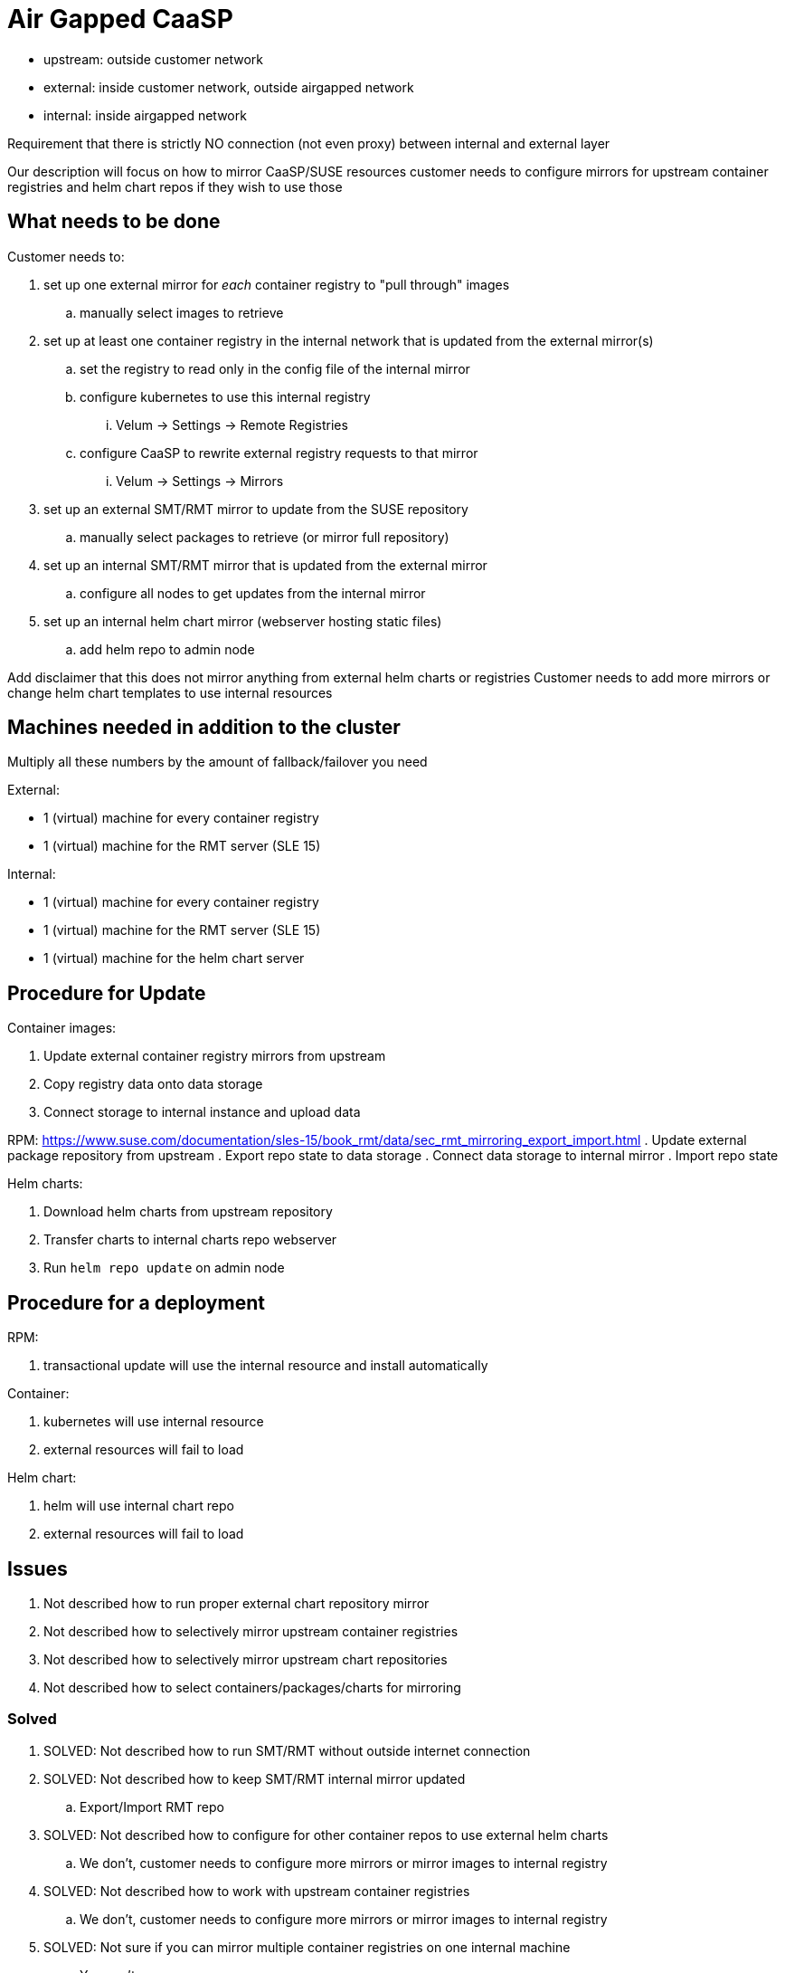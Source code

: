 = Air Gapped CaaSP

- upstream: outside customer network
- external: inside customer network, outside airgapped network
- internal: inside airgapped network

Requirement that there is strictly NO connection (not even proxy) between internal
and external layer

Our description will focus on how to mirror CaaSP/SUSE resources
customer needs to configure mirrors for upstream container registries and helm chart repos if they
wish to use those

== What needs to be done

Customer needs to:

. set up one external mirror for _each_ container registry to "pull through" images
.. manually select images to retrieve
. set up at least one container registry in the internal network that is updated from the external mirror(s)
.. set the registry to read only in the config file of the internal mirror
.. configure kubernetes to use this internal registry
... Velum -> Settings -> Remote Registries
.. configure CaaSP to rewrite external registry requests to that mirror
... Velum -> Settings -> Mirrors
. set up an external SMT/RMT mirror to update from the SUSE repository
.. manually select packages to retrieve (or mirror full repository)
. set up an internal SMT/RMT mirror that is updated from the external mirror
.. configure all nodes to get updates from the internal mirror
. set up an internal helm chart mirror (webserver hosting static files)
.. add helm repo to admin node

Add disclaimer that this does not mirror anything from external helm charts or registries
Customer needs to add more mirrors or change helm chart templates to use internal resources

== Machines needed in addition to the cluster

Multiply all these numbers by the amount of fallback/failover you need

External:

- 1 (virtual) machine for every container registry
- 1 (virtual) machine for the RMT server (SLE 15)

Internal:

- 1 (virtual) machine for every container registry
- 1 (virtual) machine for the RMT server (SLE 15)
- 1 (virtual) machine for the helm chart server

== Procedure for Update

Container images:

. Update external container registry mirrors from upstream
. Copy registry data onto data storage
. Connect storage to internal instance and upload data

RPM:
https://www.suse.com/documentation/sles-15/book_rmt/data/sec_rmt_mirroring_export_import.html
. Update external package repository from upstream
. Export repo state to data storage
. Connect data storage to internal mirror
. Import repo state

Helm charts:

. Download helm charts from upstream repository
. Transfer charts to internal charts repo webserver
. Run `helm repo update` on admin node

== Procedure for a deployment

RPM:

. transactional update will use the internal resource and install automatically

Container:

. kubernetes will use internal resource
. external resources will fail to load

Helm chart:

. helm will use internal chart repo
. external resources will fail to load

== Issues

. Not described how to run proper external chart repository mirror
. Not described how to selectively mirror upstream container registries
. Not described how to selectively mirror upstream chart repositories
. Not described how to select containers/packages/charts for mirroring

=== Solved

. SOLVED: Not described how to run SMT/RMT without outside internet connection
. SOLVED: Not described how to keep SMT/RMT internal mirror updated
.. Export/Import RMT repo
. SOLVED: Not described how to configure for other container repos to use external helm charts
.. We don't, customer needs to configure more mirrors or mirror images to internal registry
. SOLVED: Not described how to work with upstream container registries
.. We don't, customer needs to configure more mirrors or mirror images to internal registry
. SOLVED: Not sure if you can mirror multiple container registries on one internal machine
.. You can't
. SOLVED: Not described how to work with upstream charts
.. Will not describe this, customer has to modify chart templates

